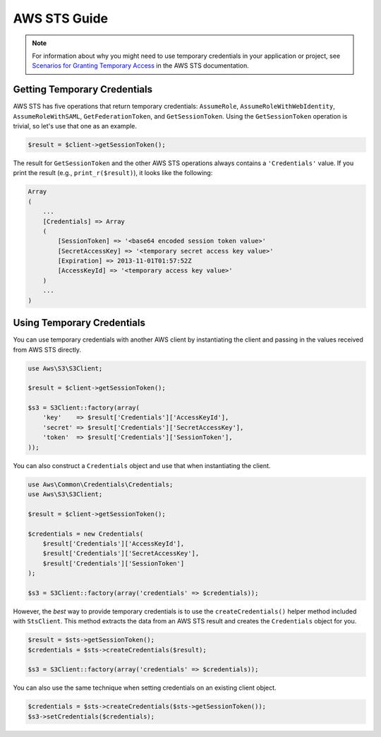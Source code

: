 =============
AWS STS Guide
=============

.. note::

    For information about why you might need to use temporary credentials in your application or project, see
    `Scenarios for Granting Temporary Access <http://docs.aws.amazon.com/STS/latest/UsingSTS/STSUseCases.html>`_ in the
    AWS STS documentation.

Getting Temporary Credentials
-----------------------------

AWS STS has five operations that return temporary credentials: ``AssumeRole``, ``AssumeRoleWithWebIdentity``,
``AssumeRoleWithSAML``, ``GetFederationToken``, and ``GetSessionToken``. Using the ``GetSessionToken`` operation is
trivial, so let's use that one as an example.

.. code-block:: php

    $result = $client->getSessionToken();

The result for ``GetSessionToken`` and the other AWS STS operations always contains a ``'Credentials'`` value. If you
print the result (e.g., ``print_r($result)``), it looks like the following:

.. code-block:: php

    Array
    (
        ...
        [Credentials] => Array
        (
            [SessionToken] => '<base64 encoded session token value>'
            [SecretAccessKey] => '<temporary secret access key value>'
            [Expiration] => 2013-11-01T01:57:52Z
            [AccessKeyId] => '<temporary access key value>'
        )
        ...
    )

Using Temporary Credentials
---------------------------

You can use temporary credentials with another AWS client by instantiating the client and passing in the values received
from AWS STS directly.

.. code-block:: php

    use Aws\S3\S3Client;

    $result = $client->getSessionToken();

    $s3 = S3Client::factory(array(
        'key'    => $result['Credentials']['AccessKeyId'],
        'secret' => $result['Credentials']['SecretAccessKey'],
        'token'  => $result['Credentials']['SessionToken'],
    ));

You can also construct a ``Credentials`` object and use that when instantiating the client.

.. code-block:: php

    use Aws\Common\Credentials\Credentials;
    use Aws\S3\S3Client;

    $result = $client->getSessionToken();

    $credentials = new Credentials(
        $result['Credentials']['AccessKeyId'],
        $result['Credentials']['SecretAccessKey'],
        $result['Credentials']['SessionToken']
    );

    $s3 = S3Client::factory(array('credentials' => $credentials));

However, the *best* way to provide temporary credentials is to use the ``createCredentials()`` helper method included
with ``StsClient``. This method extracts the data from an AWS STS result and creates the ``Credentials`` object for you.

.. code-block:: php

    $result = $sts->getSessionToken();
    $credentials = $sts->createCredentials($result);

    $s3 = S3Client::factory(array('credentials' => $credentials));

You can also use the same technique when setting credentials on an existing client object.

.. code-block:: php

    $credentials = $sts->createCredentials($sts->getSessionToken());
    $s3->setCredentials($credentials);
